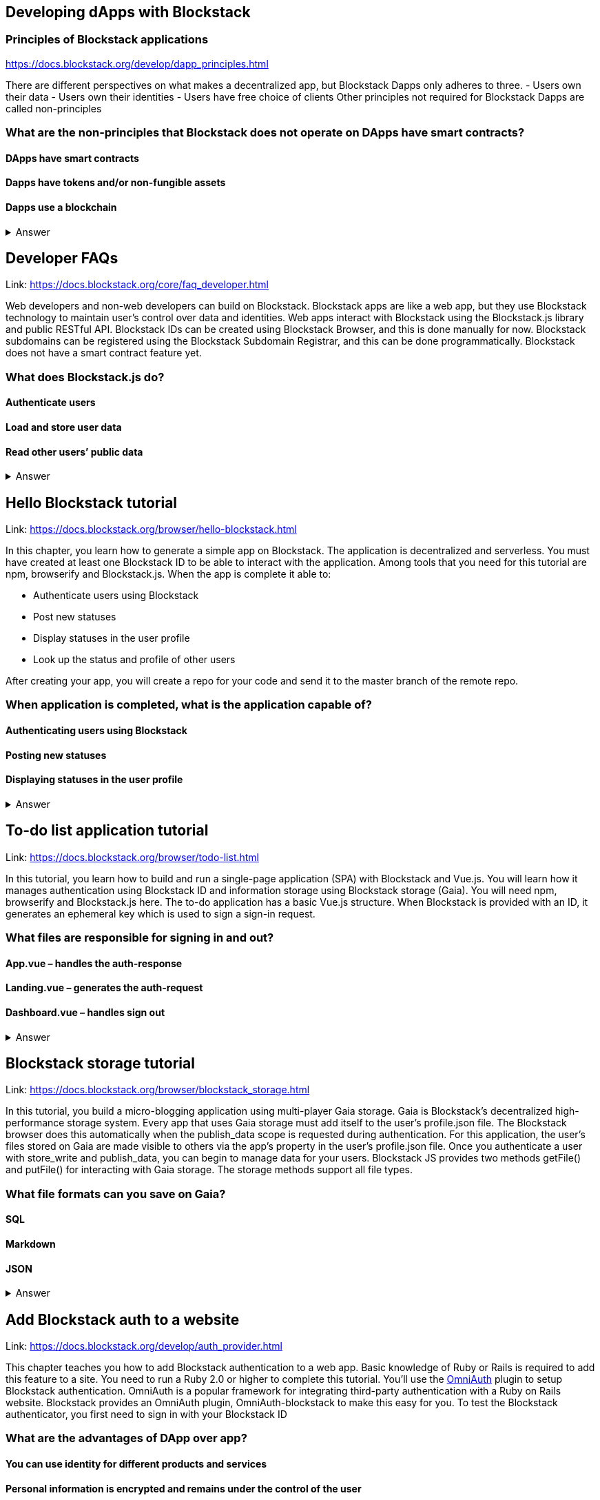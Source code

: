 ==  Developing dApps with Blockstack
===  Principles of Blockstack applications
https://docs.blockstack.org/develop/dapp_principles.html

There are different perspectives on what makes a decentralized app, but Blockstack Dapps only adheres to three. 
- Users own their data 
- Users own their identities 
- Users have free choice of clients Other principles not required for Blockstack Dapps are called non-principles


=== What are the non-principles that Blockstack does not operate on DApps have smart contracts?

 
==== DApps have smart contracts
==== Dapps have tokens and/or non-fungible assets
==== Dapps use a blockchain

+++ <details><summary> +++
    Answer
    +++ </summary><div> +++
----

----
+++ </div></details> +++

== Developer FAQs

Link: https://docs.blockstack.org/core/faq_developer.html

Web developers and non-web developers can build on Blockstack. Blockstack apps are like a web app, but they use Blockstack technology to maintain user’s control over data and identities. Web apps interact with Blockstack using the Blockstack.js library and public RESTful API. Blockstack IDs can be created using Blockstack Browser, and this is done manually for now. Blockstack subdomains can be registered using the Blockstack Subdomain Registrar, and this can be done programmatically. Blockstack does not have a smart contract feature yet.

=== What does Blockstack.js do?

==== Authenticate users
==== Load and store user data
==== Read other users’ public data


+++ <details><summary> +++
    Answer
    +++ </summary><div> +++
----
Read other users’ public data
----
+++ </div></details> +++

== Hello Blockstack tutorial

Link: https://docs.blockstack.org/browser/hello-blockstack.html

In this chapter, you learn how to generate a simple app on Blockstack. The application is decentralized and serverless. You must have created at least one Blockstack ID to be able to interact with the application. Among tools that you need for this tutorial are npm, browserify and Blockstack.js. When the app is complete it able to:

- Authenticate users using Blockstack

- Post new statuses

- Display statuses in the user profile

- Look up the status and profile of other users

After creating your app, you will create a 
repo for your code and send it to the master branch of the remote repo.

=== When application is completed, what is the application capable of?

==== Authenticating users using Blockstack
==== Posting new statuses
==== Displaying statuses in the user profile

+++ <details><summary> +++
    Answer
    +++ </summary><div> +++
----
Displaying statuses in the user profile
----
+++ </div></details> +++

== To-do list application tutorial

Link: https://docs.blockstack.org/browser/todo-list.html

In this tutorial, you learn how to build and run a single-page application (SPA) with Blockstack and Vue.js. You will learn how it manages authentication using Blockstack ID and information storage using Blockstack storage (Gaia). You will need npm, browserify and Blockstack.js here. The to-do application has a basic Vue.js structure. When Blockstack is provided with an ID, it generates an ephemeral key which is used to sign a sign-in request.

=== What files are responsible for signing in and out?

==== App.vue – handles the auth-response
==== Landing.vue – generates the auth-request  
==== Dashboard.vue – handles sign out


+++ <details><summary> +++
    Answer
    +++ </summary><div> +++
----
Dashboard.vue – handles sign out
----
+++ </div></details> +++

== Blockstack storage tutorial 

Link: https://docs.blockstack.org/browser/blockstack_storage.html

In this tutorial, you build a micro-blogging application using multi-player Gaia storage. Gaia is Blockstack's decentralized high- performance storage system. Every app that uses Gaia storage must add itself to the user's profile.json file. The Blockstack browser does this automatically when the publish_data scope is requested during authentication. For this application, the user's files stored on Gaia are made visible to others via the app’s property in the user's profile.json file. Once you authenticate a user with store_write and publish_data, you can begin to manage data for your users. Blockstack JS provides two methods getFile() and putFile() for interacting with Gaia storage. The storage methods support all file types.

=== What file formats can you save on Gaia?

==== SQL
==== Markdown
==== JSON


+++ <details><summary> +++
    Answer
    +++ </summary><div> +++
----
JSON
----
+++ </div></details> +++

== Add Blockstack auth to a website

Link: https://docs.blockstack.org/develop/auth_provider.html

This chapter teaches you how to add Blockstack authentication to a web app. Basic knowledge of Ruby or Rails is required to add this feature to a site. You need to run a Ruby 2.0 or higher to complete this tutorial. You'll use the https://github.com/OmniAuth/OmniAuth=_blank[OmniAuth] plugin to setup Blockstack authentication. OmniAuth is a popular framework for integrating third-party authentication with a Ruby on Rails website. Blockstack provides an OmniAuth plugin, OmniAuth-blockstack to make this easy for you. To test the Blockstack authenticator, you first need to sign in with your Blockstack ID

=== What are the advantages of DApp over app?

==== You can use identity for different products and services
==== Personal information is encrypted and remains under the control of the user
==== Users can now edit who has access to their data, know who accessed their data and which data were accessed

+++ <details><summary> +++
    Answer
    +++ </summary><div> +++
----
Users can now edit who has access to their data, know who accessed their data and which data were accessed
----
+++ </div></details> +++

== About Dapps and app mining

Link: https://docs.blockstack.org/develop/zero_to_dapp_1.html

This chapter teaches how to build and run a Dapp called animal kingdom. It requires you to login with your Blockstack ID and creates an animal persona that will rule over a certain territory. The kingdom is a combination of persona and territory. Dapps differ from traditional apps because they transfer data control and identity management to the user. This means that central authorities or middlemen control networks will not be able to access, censor or shutdown the service. The identity created can be used across different platforms. 

=== What are the eligibility requirements for App mining?

==== Implement blockstack authentication
==== Your application must be available for review
==== Invite registration and use by the general public


+++ <details><summary> +++
    Answer
    +++ </summary><div> +++
----
Invite registration and use by the general public
----
+++ </div></details> +++

== Learn about the Blockstack platform

Link: https://docs.blockstack.org/develop/zero_to_dapp_2.html

The Blockstack platform aims to lower the barriers required for building with blockchain technology. This includes letting developers build applications in any JavaScript framework so they do not have to learn any new languages. You also need to get prerequisites and set up the environment to continue the procedures in this tutorial. Owning a Blockstack ID is important since it will be required to test your animal kingdom. The animal kingdom code can be downloaded from a public repository on GitHub

=== What are the prerequisites you need to setup your environment?

==== A Blockstack ID to test your animal kingdom
==== Access to the Mac terminal window and some familiarity with the command line it provides
==== The node package manager package manager




+++ <details><summary> +++
    Answer
    +++ </summary><div> +++
----
The node package manager package manager
----
+++ </div></details> +++

== Customize your animal kingdom

Link: https://docs.blockstack.org/develop/zero_to_dapp_3.html

The animal kingdom has two major components; React and Blockstack. React is used to build web components and interactions. Signing in with an identity is the means the Dapp gets access and this means the app can now read/write user data which is stored at a unique URL on a Gaia storage hub. Your Dapp contains 3 pages; animals, territories and other kingdoms. While running your Dapp locally, only you can use it to create a kingdom. Your application will be available to others by hosting it on the internet.  The animal kingdom you created on your work station is different from the one you create on netlify. You can add subjects from other kingdoms that you know but other kingdoms cannot access your own subjects.

=== The DApp contains 3 pages. What code elements are they derived from?

==== The src/constants.js file which defines the application’s data profile
==== The public/animals directory which contains images
==== The public/territories directory which contains images


+++ <details><summary> +++
    Answer
    +++ </summary><div> +++
----
The public/territories directory which contains images
----
+++ </div></details> +++

== Android/IOS sdk tutorial
Link: https://docs.blockstack.org/android/tutorial.html

https://docs.blockstack.org/ios/tutorial.html

This tutorial aimed at teaching readers that are new to either or both of Blockstack and Android/IOS Dapp development. The dapp that built is expected to run on an Android operating system. There are certain prerequisite materials you need to install to proceed with this tutorial. The Dapp produced will be tested in an emulator twice to make sure it runs. Some components still need to be added especially the Blockstack SDK

=== What steps are involved in interacting with final sample application?
==== Open application
==== User enters Blockstack ID
==== Blockstack validates and app opens

+++ <details><summary> +++
    Answer
    +++ </summary><div> +++
----
Blockstack validates and app opens
----
+++ </div></details> +++
